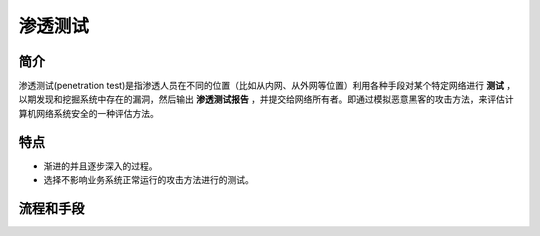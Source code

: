 渗透测试
========================================

简介
----------------------------------------
渗透测试(penetration test)是指渗透人员在不同的位置（比如从内网、从外网等位置）利用各种手段对某个特定网络进行 **测试** ，以期发现和挖掘系统中存在的漏洞，然后输出 **渗透测试报告** ，并提交给网络所有者。即通过模拟恶意黑客的攻击方法，来评估计算机网络系统安全的一种评估方法。

特点
----------------------------------------
+ 渐进的并且逐步深入的过程。
+ 选择不影响业务系统正常运行的攻击方法进行的测试。

流程和手段
----------------------------------------
|STCS2|
	

.. |STCS2| image:: ../images/STCS2.jpg